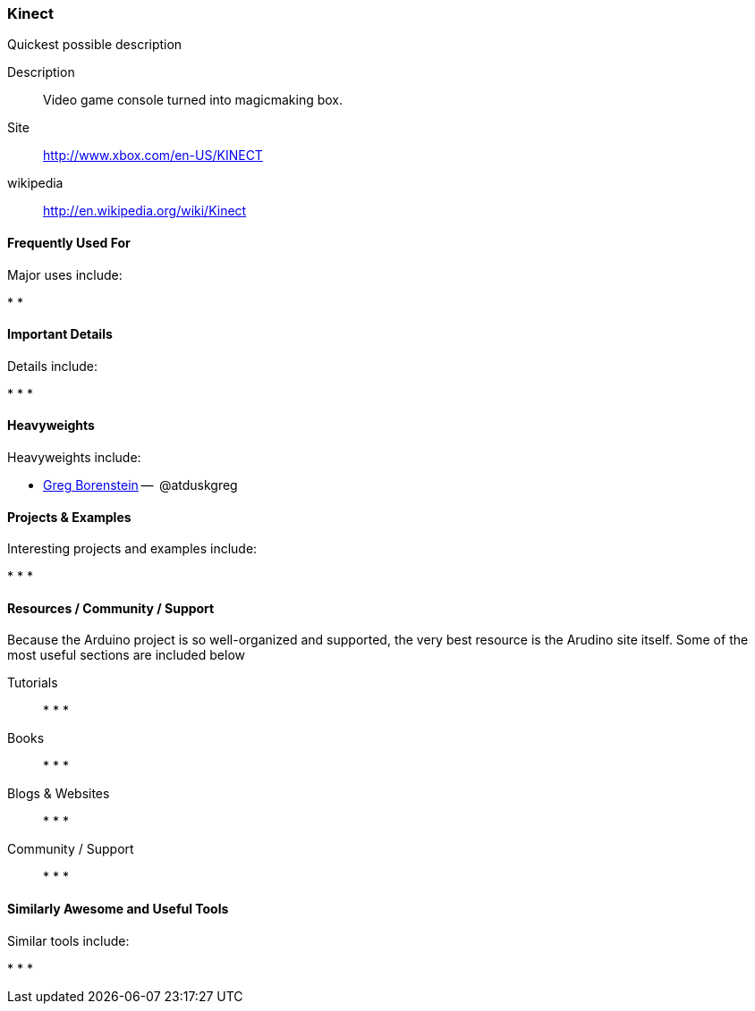 [[kinect]]
=== Kinect
   

.Quickest possible description
****
Description::
   Video game console turned into magicmaking box. 
Site::
   http://www.xbox.com/en-US/KINECT
wikipedia:: 
   http://en.wikipedia.org/wiki/Kinect
**** 

==== Frequently Used For

Major uses include:

* 
*

==== Important Details

Details include:

*
*
*

==== Heavyweights

Heavyweights include:

* link:http://www.gregborenstein.com/[Greg Borenstein] --  @atduskgreg 


==== Projects & Examples 

Interesting projects and examples include:

*
*
*

==== Resources / Community / Support 

Because the Arduino project is so well-organized and supported, the very best resource is the Arudino site itself. Some of the most useful sections are included below

Tutorials::
   *
   *
   * 
Books::
   * 
   *
   * 
Blogs & Websites::
   * 
   *
   * 
Community / Support::
   *  
   *
   * 

==== Similarly Awesome and Useful Tools

Similar tools include:

* 
*
* 
